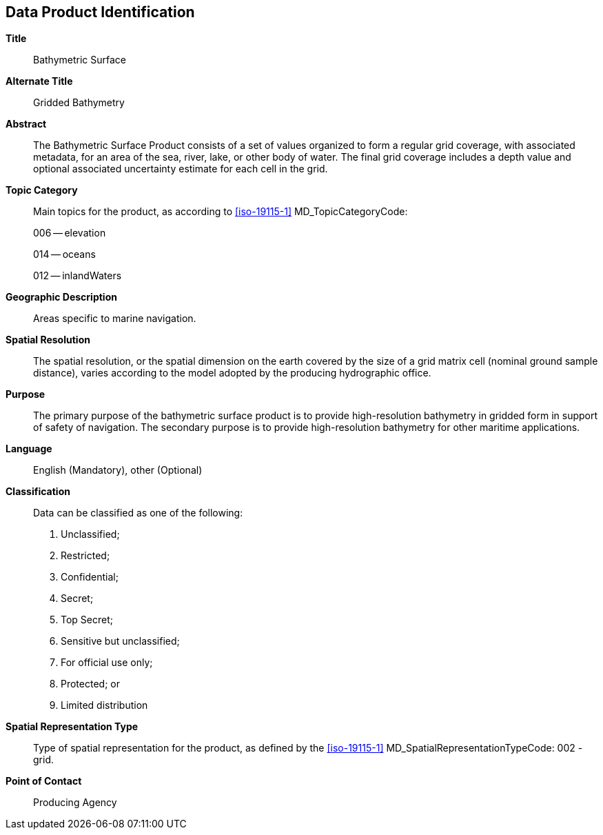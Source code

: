 
[[sec-data-product-identification]]
== Data Product Identification

*Title*:: Bathymetric Surface

*Alternate Title*:: Gridded Bathymetry

*Abstract*:: The Bathymetric Surface Product consists of a set of values organized to form a regular grid coverage, with associated metadata, for an area of the sea, river, lake, or other body of water. The final grid coverage includes a depth value and optional associated uncertainty estimate for each cell in the grid. 

*Topic Category*::
+
--
Main topics for the product, as according to <<iso-19115-1>> MD_TopicCategoryCode:

006 -- elevation

014 -- oceans

012 -- inlandWaters
--

*Geographic Description*:: Areas specific to marine navigation.

*Spatial Resolution*:: The spatial resolution, or the spatial dimension on the earth covered by the size of a grid matrix cell (nominal ground sample distance), varies according to the model adopted by the producing hydrographic office.

*Purpose*:: The primary purpose of the bathymetric surface product is to provide high-resolution bathymetry in gridded form in support of safety of navigation. The secondary purpose is to provide high-resolution bathymetry for other maritime applications.

*Language*:: English (Mandatory), other (Optional)

*Classification*::
+
--
[[classtart]]Data can be classified as one of the following:[[classend]]

. Unclassified;
. Restricted;
. Confidential;
. Secret;
. Top Secret;
. Sensitive but unclassified;
. For official use only;
. Protected; or
. Limited distribution
--

*Spatial Representation Type*:: Type of spatial representation for the product, as defined by the <<iso-19115-1>> MD_SpatialRepresentationTypeCode: 002 - grid.

*Point of Contact*:: Producing Agency
